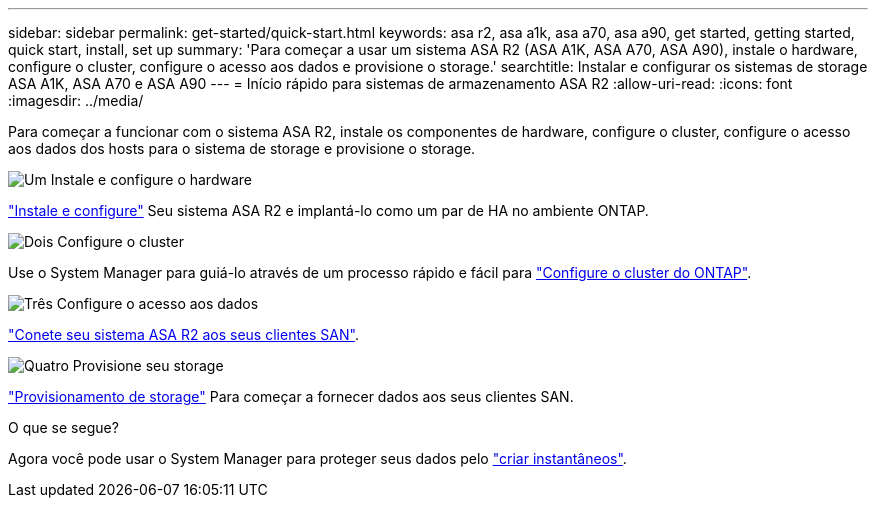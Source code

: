 ---
sidebar: sidebar 
permalink: get-started/quick-start.html 
keywords: asa r2, asa a1k, asa a70, asa a90, get started, getting started, quick start, install, set up 
summary: 'Para começar a usar um sistema ASA R2 (ASA A1K, ASA A70, ASA A90), instale o hardware, configure o cluster, configure o acesso aos dados e provisione o storage.' 
searchtitle: Instalar e configurar os sistemas de storage ASA A1K, ASA A70 e ASA A90 
---
= Início rápido para sistemas de armazenamento ASA R2
:allow-uri-read: 
:icons: font
:imagesdir: ../media/


[role="lead"]
Para começar a funcionar com o sistema ASA R2, instale os componentes de hardware, configure o cluster, configure o acesso aos dados dos hosts para o sistema de storage e provisione o storage.

.image:https://raw.githubusercontent.com/NetAppDocs/common/main/media/number-1.png["Um"] Instale e configure o hardware
[role="quick-margin-para"]
link:../install-setup/install-setup-workflow.html["Instale e configure"] Seu sistema ASA R2 e implantá-lo como um par de HA no ambiente ONTAP.

.image:https://raw.githubusercontent.com/NetAppDocs/common/main/media/number-2.png["Dois"] Configure o cluster
[role="quick-margin-para"]
Use o System Manager para guiá-lo através de um processo rápido e fácil para link:../install-setup/initialize-ontap-cluster.html["Configure o cluster do ONTAP"].

.image:https://raw.githubusercontent.com/NetAppDocs/common/main/media/number-3.png["Três"] Configure o acesso aos dados
[role="quick-margin-para"]
link:../install-setup/set-up-data-access.html["Conete seu sistema ASA R2 aos seus clientes SAN"].

.image:https://raw.githubusercontent.com/NetAppDocs/common/main/media/number-4.png["Quatro"] Provisione seu storage
[role="quick-margin-para"]
link:../manage-data/provision-san-storage.html["Provisionamento de storage"] Para começar a fornecer dados aos seus clientes SAN.

.O que se segue?
Agora você pode usar o System Manager para proteger seus dados pelo link:../data-protection/create-snapshots.html["criar instantâneos"].
